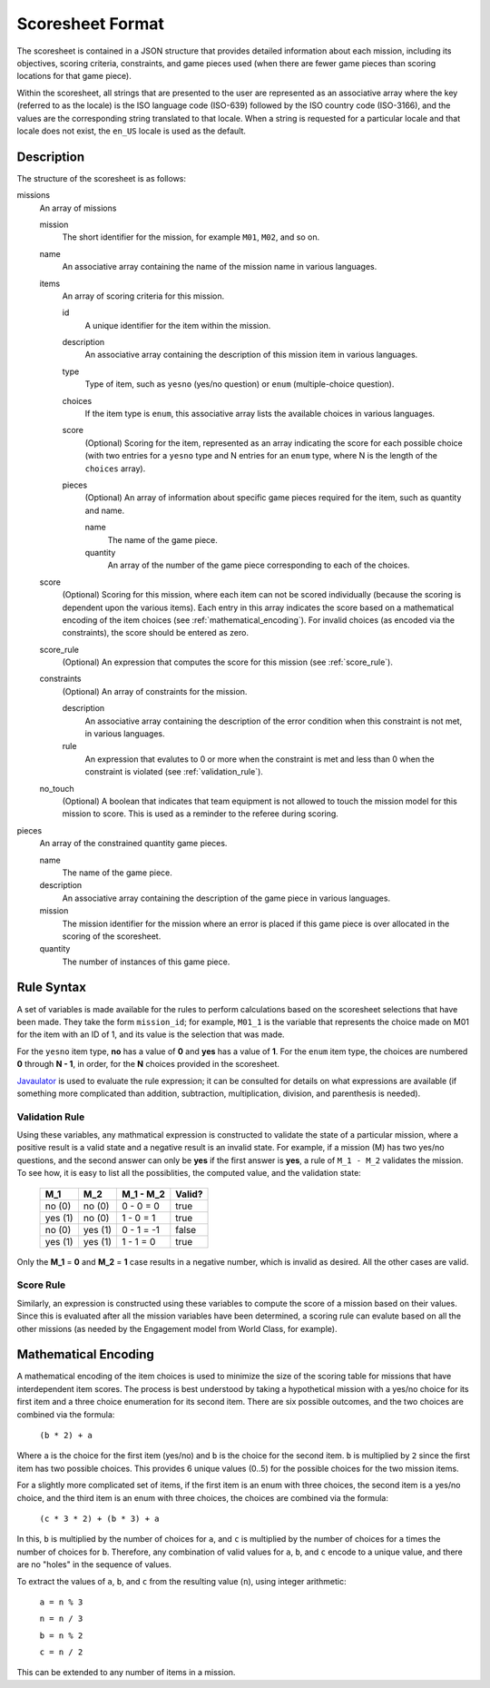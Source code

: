 ..
   Copyright (c) 2024 Brian Kircher

   Open Source Software; you can modify and/or share it under the terms of BSD
   license file in the root directory of this project.

Scoresheet Format
=================

The scoresheet is contained in a JSON structure that provides detailed
information about each mission, including its objectives, scoring criteria,
constraints, and game pieces used (when there are fewer game pieces than
scoring locations for that game piece).

Within the scoresheet, all strings that are presented to the user are
represented as an associative array where the key (referred to as the locale)
is the ISO language code (ISO-639) followed by the ISO country code (ISO-3166),
and the values are the corresponding string translated to that locale.  When a
string is requested for a particular locale and that locale does not exist, the
``en_US`` locale is used as the default.


Description
-----------

The structure of the scoresheet is as follows:

missions
    An array of missions

    mission
        The short identifier for the mission, for example ``M01``, ``M02``, and
        so on.

    name
        An associative array containing the name of the mission name in various
        languages.

    items
        An array of scoring criteria for this mission.

        id
            A unique identifier for the item within the mission.

        description
            An associative array containing the description of this mission
            item in various languages.

        type
            Type of item, such as ``yesno`` (yes/no question) or ``enum``
            (multiple-choice question).

        choices
            If the item type is ``enum``, this associative array lists the
            available choices in various languages.

        score
            (Optional) Scoring for the item, represented as an array indicating
            the score for each possible choice (with two entries for a
            ``yesno`` type and N entries for an ``enum`` type, where N is the
            length of the ``choices`` array).

        pieces
            (Optional) An array of information about specific game pieces
            required for the item, such as quantity and name.

            name
                The name of the game piece.

            quantity
                An array of the number of the game piece corresponding to each
                of the choices.

    score
        (Optional) Scoring for this mission, where each item can not be scored
        individually (because the scoring is dependent upon the various items).
        Each entry in this array indicates the score based on a mathematical
        encoding of the item choices (see :ref:`mathematical_encoding`). For
        invalid choices (as encoded via the constraints), the score should be
        entered as zero.

    score_rule
        (Optional) An expression that computes the score for this mission (see
        :ref:`score_rule`).

    constraints
        (Optional) An array of constraints for the mission.

        description
            An associative array containing the description of the error
            condition when this constraint is not met, in various languages.

        rule
            An expression that evalutes to 0 or more when the constraint is met
            and less than 0 when the constraint is violated (see
            :ref:`validation_rule`).

    no_touch
        (Optional) A boolean that indicates that team equipment is not allowed
        to touch the mission model for this mission to score. This is used as a
        reminder to the referee during scoring.

pieces
    An array of the constrained quantity game pieces.

    name
        The name of the game piece.

    description
        An associative array containing the description of the game piece in
        various languages.

    mission
        The mission identifier for the mission where an error is placed if this
        game piece is over allocated in the scoring of the scoresheet.

    quantity
        The number of instances of this game piece.


Rule Syntax
-----------

A set of variables is made available for the rules to perform calculations
based on the scoresheet selections that have been made.  They take the form
``mission_id``; for example, ``M01_1`` is the variable that represents the
choice made on M01 for the item with an ID of 1, and its value is the selection
that was made.

For the ``yesno`` item type, **no** has a value of **0** and **yes** has a
value of **1**.  For the ``enum`` item type, the choices are numbered **0**
through **N - 1**, in order, for the **N** choices provided in the scoresheet.

Javaulator_ is used to evaluate the rule expression; it can be consulted for
details on what expressions are available (if something more complicated than
addition, subtraction, multiplication, division, and parenthesis is needed).


.. _validation_rule:

Validation Rule
~~~~~~~~~~~~~~~

Using these variables, any mathmatical expression is constructed to validate
the state of a particular mission, where a positive result is a valid state and
a negative result is an invalid state.  For example, if a mission (M) has two
yes/no questions, and the second answer can only be **yes** if the first answer
is **yes**, a rule of ``M_1 - M_2`` validates the mission.  To see how, it is
easy to list all the possiblities, the computed value, and the validation
state:

 +---------+---------+------------+--------+
 | M_1     | M_2     | M_1 - M_2  | Valid? |
 +=========+=========+============+========+
 | no (0)  | no (0)  | 0 - 0 = 0  | true   |
 +---------+---------+------------+--------+
 | yes (1) | no (0)  | 1 - 0 = 1  | true   |
 +---------+---------+------------+--------+
 | no (0)  | yes (1) | 0 - 1 = -1 | false  |
 +---------+---------+------------+--------+
 | yes (1) | yes (1) | 1 - 1 = 0  | true   |
 +---------+---------+------------+--------+

Only the **M_1** = **0** and **M_2** = **1** case results in a negative number,
which is invalid as desired.  All the other cases are valid.


.. _score_rule:

Score Rule
~~~~~~~~~~

Similarly, an expression is constructed using these variables to compute the
score of a mission based on their values. Since this is evaluated after all the
mission variables have been determined, a scoring rule can evalute based on all
the other missions (as needed by the Engagement model from World Class, for
example).


.. _mathematical_encoding:

Mathematical Encoding
---------------------

A mathematical encoding of the item choices is used to minimize the size of the
scoring table for missions that have interdependent item scores. The process is
best understood by taking a hypothetical mission with a yes/no choice for its
first item and a three choice enumeration for its second item. There are six
possible outcomes, and the two choices are combined via the formula:

   ``(b * 2) + a``

Where ``a`` is the choice for the first item (yes/no) and ``b`` is the choice
for the second item. ``b`` is multiplied by ``2`` since the first item has two
possible choices. This provides 6 unique values (0..5) for the possible choices
for the two mission items.

For a slightly more complicated set of items, if the first item is an enum with
three choices, the second item is a yes/no choice, and the third item is an
enum with three choices, the choices are combined via the formula:

   ``(c * 3 * 2) + (b * 3) + a``

In this, ``b`` is multiplied by the number of choices for ``a``, and ``c`` is
multiplied by the number of choices for ``a`` times the number of choices for
``b``. Therefore, any combination of valid values for ``a``, ``b``, and ``c``
encode to a unique value, and there are no "holes" in the sequence of values.

To extract the values of ``a``, ``b``, and ``c`` from the resulting value
(``n``), using integer arithmetic:

   ``a = n % 3``

   ``n = n / 3``

   ``b = n % 2``

   ``c = n / 2``

This can be extended to any number of items in a mission.


.. _Javaulator: https://github.com/fathzer/javaluator